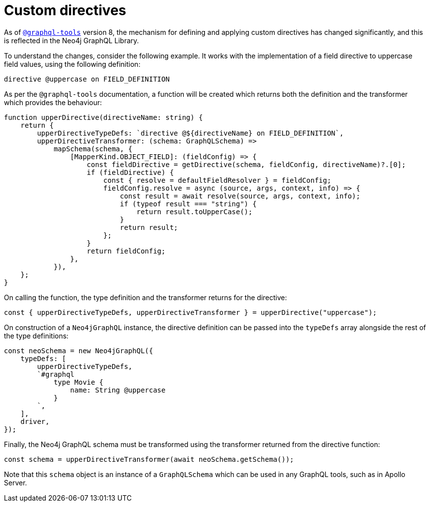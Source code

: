 [[type-definitions-custom-directives]]
:description: This page describes how to use custom directives in the Neo4j GraphQL Library.
= Custom directives

As of https://www.graphql-tools.com/docs/schema-directives[`@graphql-tools`] version 8, the mechanism for defining and applying custom directives has changed significantly, and this is reflected in the Neo4j GraphQL Library.

To understand the changes, consider the following example.
It works with the implementation of a field directive to uppercase field values, using the following definition:

[source, graphql, indent=0]
----
directive @uppercase on FIELD_DEFINITION
----

As per the `@graphql-tools` documentation, a function will be created which
returns both the definition and the transformer which provides the behaviour:

[source, typescript, indent=0]
----
function upperDirective(directiveName: string) {
    return {
        upperDirectiveTypeDefs: `directive @${directiveName} on FIELD_DEFINITION`,
        upperDirectiveTransformer: (schema: GraphQLSchema) =>
            mapSchema(schema, {
                [MapperKind.OBJECT_FIELD]: (fieldConfig) => {
                    const fieldDirective = getDirective(schema, fieldConfig, directiveName)?.[0];
                    if (fieldDirective) {
                        const { resolve = defaultFieldResolver } = fieldConfig;
                        fieldConfig.resolve = async (source, args, context, info) => {
                            const result = await resolve(source, args, context, info);
                            if (typeof result === "string") {
                                return result.toUpperCase();
                            }
                            return result;
                        };
                    }
                    return fieldConfig;
                },
            }),
    };
}
----

On calling the function, the type definition and the transformer returns for the directive:

[source, typescript, indent=0]
----
const { upperDirectiveTypeDefs, upperDirectiveTransformer } = upperDirective("uppercase");
----

On construction of a `Neo4jGraphQL` instance, the directive definition can be passed into the `typeDefs` array alongside the rest of the type definitions:

[source, typescript, indent=0]
----
const neoSchema = new Neo4jGraphQL({
    typeDefs: [
        upperDirectiveTypeDefs,
        `#graphql
            type Movie {
                name: String @uppercase
            }
        `,
    ],
    driver,
});
----

Finally, the Neo4j GraphQL schema must be transformed using the transformer returned from the directive function:

[source, typescript, indent=0]
----
const schema = upperDirectiveTransformer(await neoSchema.getSchema());
----

Note that this `schema` object is an instance of a `GraphQLSchema` which can be used in any GraphQL tools, such as in Apollo Server.
